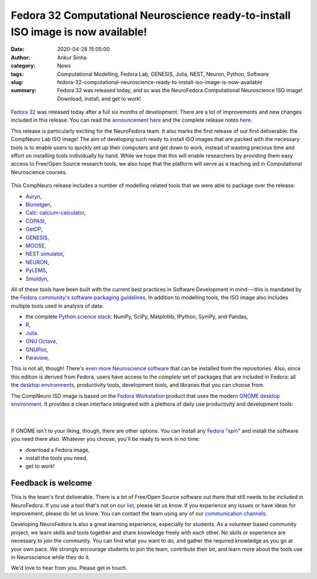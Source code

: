 Fedora 32 Computational Neuroscience ready-to-install ISO image is now available!
#################################################################################
:date: 2020-04-28 15:05:00
:author: Ankur Sinha
:category: News
:tags: Computational Modelling, Fedora Lab, GENESIS, Julia, NEST, Neuron, Python,  Software
:slug: fedora-32-computational-neuroscience-ready-to-install-iso-image-is-now-available
:summary: Fedora 32 was released today, and so was the NeuroFedora
          Computational Neuroscience ISO image! Download, install, and get to
          work!


.. raw:: html

   <center>

.. figure:: {static}/images/20200428-Comp-neuro-website.png
    :alt: Download the Fedora 32 Computational Neuroscience image from labs.fedoraproject.org
    :width: 80%
    :class: img-responsive
    :target: https://labs.fedoraproject.org/en/comp-neuro

.. raw:: html

   </center>
   <br />

`Fedora 32 <https://getfedora.org>`__ was released today after a full six
months of development. There are a lot of improvements and new changes included
in this release. You can read the `announcement here
<https://fedoramagazine.org/announcing-fedora-32-2/>`__ and the complete
release notes `here <https://docs.fedoraproject.org/en-US/fedora/f32>`__.

This release is particularly exciting for the NeuroFedora team. It also marks
the first release of our first deliverable: the CompNeuro Lab ISO image! The
aim of developing such ready to install ISO images that are packed with the
necessary tools is to enable users to quickly set up their computers and get
down to work, instead of wasting precious time and effort on installing tools
individually by hand. While we hope that this will enable researchers by
providing them easy access to Free/Open Source research tools, we also hope
that the platform will serve as a teaching aid in Computational Neuroscience
courses.

.. raw:: html

   <center>

.. figure:: {static}/images/20200428-neurofedora-featured.png
    :alt: Applications featured in the CompNeuro ISO image.
    :width: 80%
    :class: img-responsive
    :target: https://labs.fedoraproject.org/en/comp-neuro

.. raw:: html

   </center>
   <br />


This CompNeuro release includes a number of modelling related tools that we
were able to package over the release:

- `Auryn <https://fzenke.net/auryn/doku.php>`__,
- `Bionetgen <https://www.csb.pitt.edu/Faculty/Faeder/?page_id=409>`__,
- `Calc: calcium-calculator <https://web.njit.edu/~matveev/calc.html>`__,
- `COPASI <http://copasi.org/>`__,
- `GetDP <http://getdp.info//>`__,
- `GENESIS <http://genesis-sim.org/GENESIS/genesis.html>`__,
- `MOOSE <https://moose.ncbs.res.in/>`__,
- `NEST simulator <https://www.nest-simulator.org/>`__,
- `NEURON <https://neuron.yale.edu/neuron/>`__,
- `PyLEMS <http://lems.github.io/LEMS/>`__,
- `Smoldyn <http://www.smoldyn.org/>`__,

All of these tools have been built with the current best practices in Software
Development in mind---this is mandated by the `Fedora community's software
packaging guidelines
<https://docs.fedoraproject.org/en-US/packaging-guidelines/>`__. In addition to
modelling tools, the ISO image also includes multiple tools used in analysis of
data:

- the complete `Python science stack <https://www.scipy.org/>`__: NumPy, SciPy, Matplotlib, IPython, SymPy, and Pandas,
- `R <https://www.r-project.org/>`__,
- `Julia <https://julialang.org/>`__.
- `GNU Octave <https://www.gnu.org/software/octave/>`__,
- `GNUPlot <http://gnuplot.info/>`__,
- `Paraview <https://www.paraview.org/>`__,

This is not all, though! There's `even more Neuroscience software
<https://docs.fedoraproject.org/en-US/neurofedora/software/>`__ that can be
installed from the repositories. Also, since this edition is derived from
Fedora, users have access to the *complete* set of packages that are included
in Fedora: all the `desktop environments <https://spins.fedoraproject.org/>`__,
productivity tools, development tools, and libraries that you can choose from.

The CompNeuro ISO image is based on the `Fedora Workstation
<https://getfedora.org/en/workstation/>`__ product that uses the modern `GNOME
desktop environment <https://www.gnome.org/>`__.  It provides a clean interface
integrated with a plethora of daily use productivity and development tools:

.. raw:: html

   <center>

.. figure:: {static}/images/20200427-gnome.png
    :alt: Screenshot of the GNOME desktop environment.
    :width: 80%
    :class: img-responsive
    :target: {static}/images/20200427-gnome.png

|

.. figure:: {static}/images/20200427-gnome-applications.png
    :alt: Screenshot of the GNOME desktop environment with applications.
    :width: 80%
    :class: img-responsive
    :target: {static}/images/20200427-gnome-applications.png

.. raw:: html

   </center>
   <br />


If GNOME isn't to your liking, though, there are other options. You can install
any `Fedora "spin" <https://spins.fedoraproject.org>`__ and install the
software you need there also. Whatever you choose, you'll be ready to work in
no time:

- download a Fedora image,
- install the tools you need,
- get to work!

Feedback is welcome
--------------------

This is the team's first deliverable. There is a lot of Free/Open Source
software out there that still needs to be included in NeuroFedora. If you use a
tool that's not on our `list
<https://pagure.io/neuro-sig/NeuroFedora/issues?status=Open&tags=T%3A+Software>`__,
please let us know. If you experience any issues or have ideas for improvement,
please do let us know. You can contact the team using any of our `communication
channels <https://docs.fedoraproject.org/en-US/neurofedora/communicating/>`__.

Developing NeuroFedora is also a great learning experience, especially for
students. As a volunteer based community project, we learn skills and tools
together and share knowledge freely with each other. No skills or experience
are necessary to join the community. You can find what you want to do, and
gather the required knowledge as you go at your own pace. We strongly encourage
students to join the team, contribute their bit, and learn more about the tools
use in Neuroscience while they do it.

We'd love to hear from you. Please get in touch.
